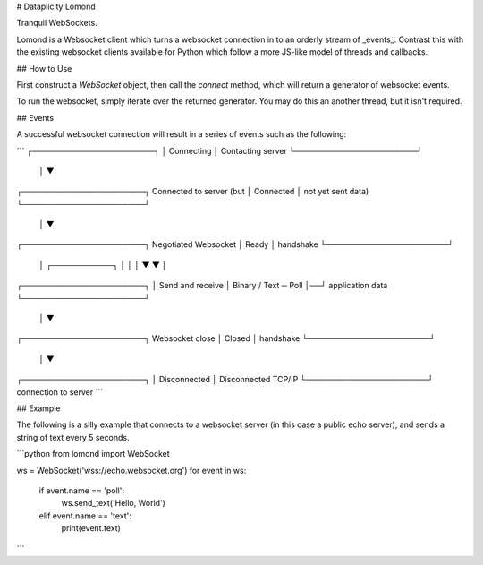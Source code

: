 # Dataplicity Lomond

Tranquil WebSockets.

Lomond is a Websocket client which turns a websocket connection in to
an orderly stream of _events_. Contrast this with the existing websocket
clients available for Python which follow a more JS-like model of
threads and callbacks.


## How to Use

First construct a `WebSocket` object, then call the `connect` method,
which will return a generator of websocket events.

To run the websocket, simply iterate over the returned generator. You may
do this an another thread, but it isn't required.


## Events

A successful websocket connection will result in a series of events
such as the following:

```
┌──────────────────────┐
│      Connecting      │     Contacting server
└──────────────────────┘
           │
           ▼
┌──────────────────────┐     Connected to server (but
│      Connected       │     not yet sent data)
└──────────────────────┘
           │
           ▼
┌──────────────────────┐     Negotiated Websocket
│        Ready         │     handshake
└──────────────────────┘
           │  ┌───────────┐
           │  │           │
           ▼  ▼           │
┌──────────────────────┐  │  Send and receive
│ Binary / Text ─ Poll │──┘  application data
└──────────────────────┘
           │
           ▼
┌──────────────────────┐     Websocket close
│        Closed        │     handshake
└──────────────────────┘
           │
           ▼
┌──────────────────────┐
│     Disconnected     │     Disconnected TCP/IP
└──────────────────────┘     connection to server
```


## Example

The following is a silly example that connects to a websocket server
(in this case a public echo server), and sends a string of text
every 5 seconds.


```python
from lomond import WebSocket

ws = WebSocket('wss://echo.websocket.org')
for event in ws:
    if event.name == 'poll':
        ws.send_text('Hello, World')
    elif event.name == 'text':
        print(event.text)
```





